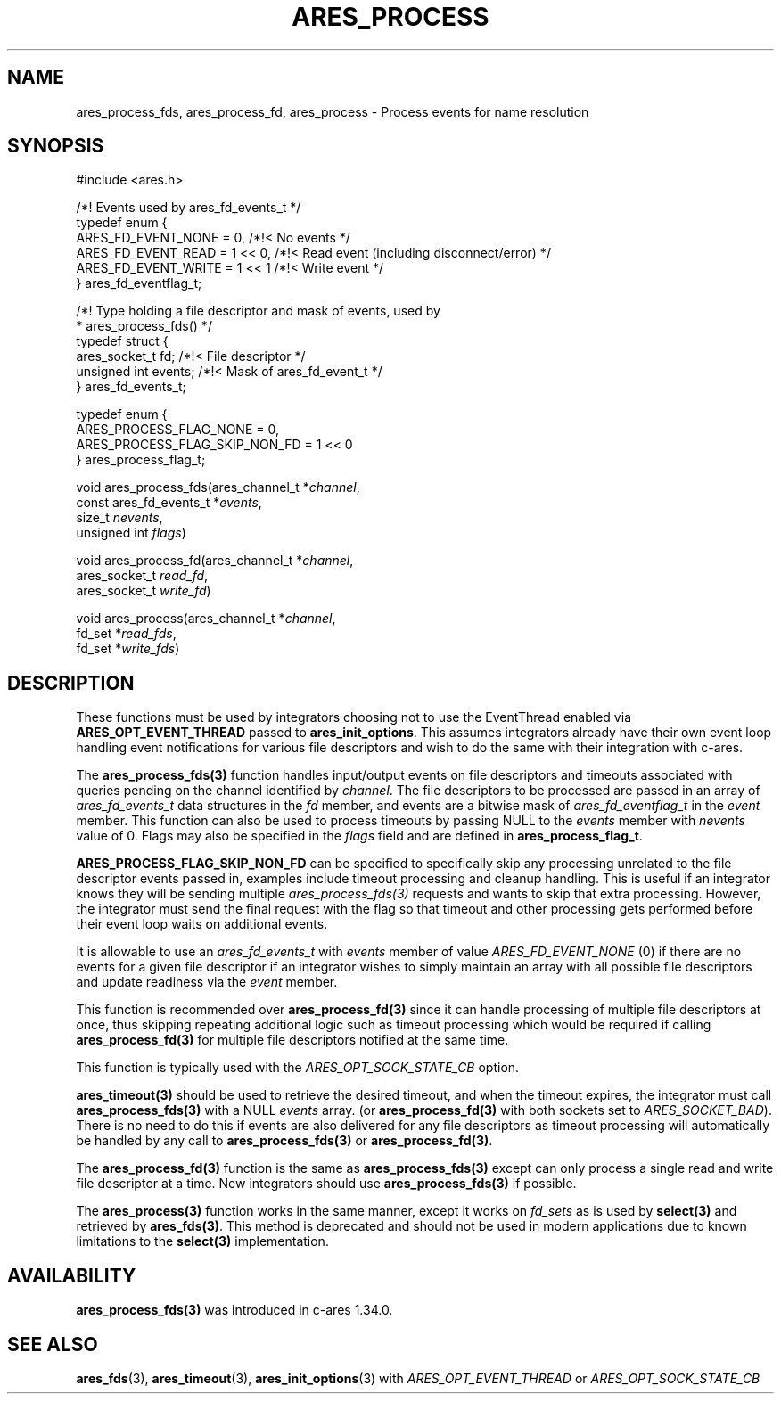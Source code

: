 .\"
.\" Copyright 1998 by the Massachusetts Institute of Technology.
.\" SPDX-License-Identifier: MIT
.\"
.TH ARES_PROCESS 3 "25 July 1998"
.SH NAME
ares_process_fds, ares_process_fd, ares_process \- Process events for name resolution
.SH SYNOPSIS
.nf
#include <ares.h>

/*! Events used by ares_fd_events_t */
typedef enum {
  ARES_FD_EVENT_NONE  = 0,      /*!< No events */
  ARES_FD_EVENT_READ  = 1 << 0, /*!< Read event (including disconnect/error) */
  ARES_FD_EVENT_WRITE = 1 << 1  /*!< Write event */
} ares_fd_eventflag_t;

/*! Type holding a file descriptor and mask of events, used by
 *  ares_process_fds() */
typedef struct {
  ares_socket_t fd;     /*!< File descriptor */
  unsigned int  events; /*!< Mask of ares_fd_event_t */
} ares_fd_events_t;

typedef enum {
  ARES_PROCESS_FLAG_NONE        = 0,
  ARES_PROCESS_FLAG_SKIP_NON_FD = 1 << 0
} ares_process_flag_t;


void ares_process_fds(ares_channel_t         *\fIchannel\fP,
                      const ares_fd_events_t *\fIevents\fP,
                      size_t                  \fInevents\fP,
                      unsigned int            \fIflags\fP)

void ares_process_fd(ares_channel_t *\fIchannel\fP,
                     ares_socket_t \fIread_fd\fP,
                     ares_socket_t \fIwrite_fd\fP)

void ares_process(ares_channel_t *\fIchannel\fP,
                  fd_set *\fIread_fds\fP,
                  fd_set *\fIwrite_fds\fP)

.fi
.SH DESCRIPTION
These functions must be used by integrators choosing not to use the
EventThread enabled via \fBARES_OPT_EVENT_THREAD\fP passed to
\fBares_init_options\fP.  This assumes integrators already have their own
event loop handling event notifications for various file descriptors and
wish to do the same with their integration with c-ares.

The \fBares_process_fds(3)\fP function handles input/output events on file
descriptors and timeouts associated with queries pending on the channel
identified by \fIchannel\fP.  The file descriptors to be processed are passed
in an array of \fIares_fd_events_t\fP data structures in the \fIfd\fP member,
and events are a bitwise mask of \fIares_fd_eventflag_t\fP in the \fIevent\fP
member.  This function can also be used to process timeouts by passing NULL
to the \fIevents\fP member with \fInevents\fP value of 0.  Flags may also be
specified in the \fIflags\fP field and are defined in \fBares_process_flag_t\fP.

\fBARES_PROCESS_FLAG_SKIP_NON_FD\fP can be specified to specifically skip any
processing unrelated to the file descriptor events passed in, examples include
timeout processing and cleanup handling.  This is useful if an integrator
knows they will be sending multiple \fIares_process_fds(3)\fP requests and
wants to skip that extra processing.  However, the integrator must send the
final request with the flag so that timeout and other processing gets performed
before their event loop waits on additional events.

It is allowable to use an \fIares_fd_events_t\fP with \fIevents\fP member of
value \fIARES_FD_EVENT_NONE\fP (0) if there are no events for a given file
descriptor if an integrator wishes to simply maintain an array with all
possible file descriptors and update readiness via the \fIevent\fP member.

This function is recommended over \fBares_process_fd(3)\fP since it can
handle processing of multiple file descriptors at once, thus skipping repeating
additional logic such as timeout processing which would be required if calling
\fBares_process_fd(3)\fP for multiple file descriptors notified at the same
time.

This function is typically used with the \fIARES_OPT_SOCK_STATE_CB\fP option.

\fBares_timeout(3)\fP should be used to retrieve the desired timeout, and when
the timeout expires, the integrator must call \fBares_process_fds(3)\fP with
a NULL \fIevents\fP array. (or \fBares_process_fd(3)\fP with both sockets set
to \fIARES_SOCKET_BAD\fP). There is no need to do this if events are also
delivered for any file descriptors as timeout processing will automatically be
handled by any call to \fBares_process_fds(3)\fP or \fBares_process_fd(3)\fP.

The \fBares_process_fd(3)\fP function is the same as \fBares_process_fds(3)\fP
except can only process a single read and write file descriptor at a time.
New integrators should use \fBares_process_fds(3)\fP if possible.

The \fBares_process(3)\fP function works in the same manner, except it works
on \fIfd_sets\fP as is used by \fBselect(3)\fP and retrieved by
\fBares_fds(3)\fP.  This method is deprecated and should not be used in modern
applications due to known limitations to the \fBselect(3)\fP implementation.

.SH AVAILABILITY
\fBares_process_fds(3)\fP was introduced in c-ares 1.34.0.

.SH SEE ALSO
.BR ares_fds (3),
.BR ares_timeout (3),
.BR ares_init_options (3)
with \fIARES_OPT_EVENT_THREAD\fP or \fIARES_OPT_SOCK_STATE_CB\fP
